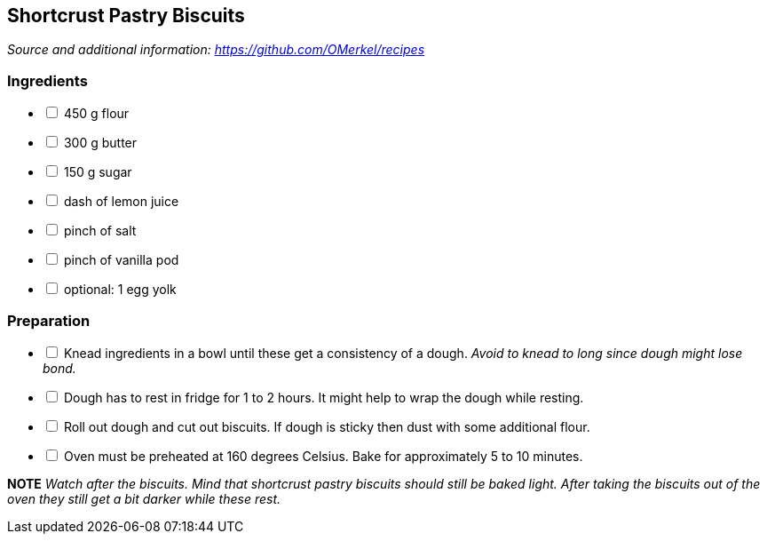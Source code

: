 ## Shortcrust Pastry Biscuits
__Source and additional information: https://github.com/OMerkel/recipes __

### Ingredients

[%interactive]
* [ ] 450 g flour
* [ ] 300 g butter
* [ ] 150 g sugar
* [ ] dash of lemon juice
* [ ] pinch of salt
* [ ] pinch of vanilla pod
* [ ] optional: 1 egg yolk

### Preparation

[%interactive]
* [ ] Knead ingredients in a bowl until these get a consistency of a dough. _Avoid to knead to long since dough might lose bond._
* [ ] Dough has to rest in fridge for 1 to 2 hours. It might help to wrap the dough while resting.
* [ ] Roll out dough and cut out biscuits. If dough is sticky then dust with some additional flour.
* [ ] Oven must be preheated at 160 degrees Celsius. Bake for approximately 5 to 10 minutes.

====
*NOTE* _Watch after the biscuits. Mind that shortcrust pastry biscuits should still be baked light. After taking the biscuits out of the oven they still get a bit darker while these rest._
====
